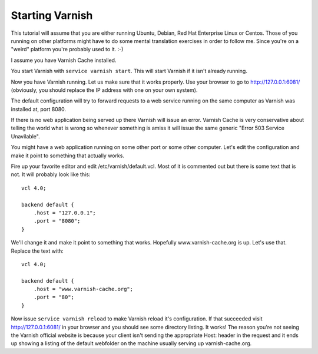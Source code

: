 .. _tutorial-starting_varnish:


Starting Varnish
----------------

This tutorial will assume that you are either running Ubuntu, Debian,
Red Hat Enterprise Linux or Centos. Those of you running on other
platforms might have to do some mental translation exercises in order
to follow me. Since you're on a "weird" platform you're probably used
to it. :-)

I assume you have Varnish Cache installed.

You start Varnish with ``service varnish start``.  This will start
Varnish if it isn't already running.

Now you have Varnish running. Let us make sure that it works
properly. Use your browser to go to http://127.0.0.1:6081/
(obviously, you should replace the IP address with one on your own
system). 

The default configuration will try to forward requests to a web
service running on the same computer as Varnish was installed at,
port 8080.

If there is no web application being served up there Varnish will
issue an error. Varnish Cache is very conservative about telling the
world what is wrong so whenever something is amiss it will issue the
same generic "Error 503 Service Unavilable".

You might have a web application running on some other port or some
other computer. Let's edit the configuration and make it point to
something that actually works.

Fire up your favorite editor and edit /etc/varnish/default.vcl. Most
of it is commented out but there is some text that is not. It will
probably look like this::

  vcl 4.0;
  
  backend default {
      .host = "127.0.0.1";
      .port = "8080";
  }

We'll change it and make it point to something that works. Hopefully
www.varnish-cache.org is up. Let's use that. Replace the text with::

  vcl 4.0;
  
  backend default {
      .host = "www.varnish-cache.org";
      .port = "80";
  }


Now issue ``service varnish reload`` to make Varnish reload it's
configuration. If that succeeded visit http://127.0.0.1:6081/ in your
browser and you should see some directory listing. It works! The
reason you're not seeing the Varnish official website is because your
client isn't sending the appropriate Host: header in the request and
it ends up showing a listing of the default webfolder on the machine
usually serving up varnish-cache.org.
